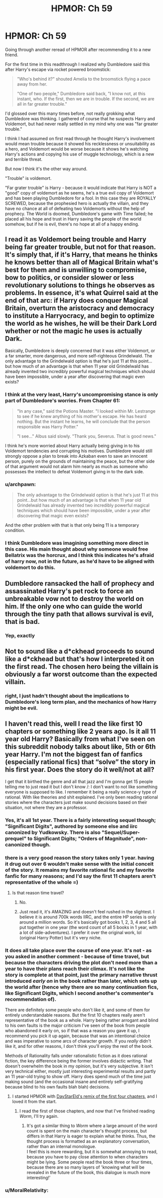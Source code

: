 #+TITLE: HPMOR: Ch 59

* HPMOR: Ch 59
:PROPERTIES:
:Author: wren42
:Score: 59
:DateUnix: 1606154606.0
:DateShort: 2020-Nov-23
:END:
Going through another reread of HPMOR after recommending it to a new friend.

For the first time in this readthrough I realized why Dumbledore said this after Harry's escape via rocket powered broomstick:

#+begin_quote
  "Who's behind it?" shouted Amelia to the broomstick flying a pace away from her.

  "One of two people," Dumbledore said back, "I know not, at this instant, who. If the first, then we are in trouble. If the second, we are all in far greater trouble."
#+end_quote

I'd glossed over this many times before, not really grokking what Dumbledore was thinking. I gathered of course that he suspects Harry and Voldemort, but had never really settled in my mind why one was "far greater trouble."

I think I had assumed on first read through he thought Harry's involvement would mean trouble because it showed his recklessness or unsuitability as a hero, and Voldemort would be worse because it shows he's watching Harry's actions and copying his use of muggle technology, which is a new and terrible threat.

But now I think it's the other way around.

"Trouble" is voldemort.

"Far grater trouble" is Harry - because it would indicate that Harry is NOT a "good" copy of voldemort as he seems, he's a true evil copy of Voldemort and has been playing Dumbledore for a fool. In this case they are ROYALLY SCREWED, because the prophesied hero is actually the villain, and they have no chance at all of defeating two Voldemorts without the help of prophecy. The World is doomed, Dumbledore's game with Time failed; he placed all his hope and trust in Harry saving the people of the world somehow, but if he is evil, there's no hope at all of a happy ending.


** I read it as Voldemort being trouble and Harry being far greater trouble, but not for that reason. It's simply that, if it's Harry, that means he thinks he knows better than all of Magical Britain what's best for them and is unwilling to compromise, bow to politics, or consider slower or less revolutionary solutions to things he observes as problems. In essence, it's what Quirrel said at the end of that arc: if Harry does conquer Magical Britain, overturn the aristocracy and democracy to institute a Harryocracy, and begin to optimize the world as he wishes, he will be their Dark Lord whether or not the magic he uses is actually Dark.

Basically, Dumbledore is deeply concerned that it was either Voldemort, or a far smarter, more dangerous, and more self-righteous Grindelwald. The only advantage to the Grindelwald option is that he's just 11 at this point...but how much of an advantage is that when 11 year old Grindelwald has already invented two incredibly powerful magical techniques which should have been impossible, under a year after discovering that magic even exists?
:PROPERTIES:
:Author: Frommerman
:Score: 40
:DateUnix: 1606160098.0
:DateShort: 2020-Nov-23
:END:

*** I think at the very least, Harry's uncompromising stance is only part of Dumbledore's worries. From Chapter 61:

#+begin_quote
  "In any case," said the Potions Master. "I looked within Mr. Lestrange to see if he knew anything of his mother's escape. He has heard nothing. But the instant he learns, he will conclude that the person responsible was Harry Potter."

  "I see..." Albus said slowly. "Thank you, Severus. That is good news."
#+end_quote

I think he's more worried about Harry actually being giving in to his Voldemort tendencies and corrupting his motives. Dumbledore would still strongly oppose a plan to break into Azkaban even to save an innocent person, purely on the grounds of maintaining the peace, but the other side of that argument would not alarm him nearly as much as someone who possesses the intellect to defeat Voldemort giving in to the dark side.
:PROPERTIES:
:Author: jozdien
:Score: 21
:DateUnix: 1606161257.0
:DateShort: 2020-Nov-23
:END:


*** u/archpawn:
#+begin_quote
  The only advantage to the Grindelwald option is that he's just 11 at this point...but how much of an advantage is that when 11 year old Grindelwald has already invented two incredibly powerful magical techniques which should have been impossible, under a year after discovering that magic even exists?
#+end_quote

And the other problem with that is that only being 11 is a temporary condition.
:PROPERTIES:
:Author: archpawn
:Score: 8
:DateUnix: 1606180068.0
:DateShort: 2020-Nov-24
:END:


*** I think Dumbledore was imagining something more direct in this case. His main thought about why someone would free Bellatrix was the horcrux, and I think this indicates he's afraid of harry now, not in the future, as he'd have to be aligned with voldemort to do this.
:PROPERTIES:
:Author: wren42
:Score: 3
:DateUnix: 1606193362.0
:DateShort: 2020-Nov-24
:END:


** Dumbledore ransacked the hall of prophecy and assassinated Harry's pet rock to force an unbreakable vow not to destroy the world on him. If the only one who can guide the world through the tiny path that allows survival is evil, that is bad.
:PROPERTIES:
:Author: thebluegecko
:Score: 12
:DateUnix: 1606179989.0
:DateShort: 2020-Nov-24
:END:

*** Yep, exactly
:PROPERTIES:
:Author: wren42
:Score: 3
:DateUnix: 1606190482.0
:DateShort: 2020-Nov-24
:END:


** Not to sound like a d*ckhead *proceeds to sound like a d*ckhead* but that's how I interpreted it on the first read. The chosen hero being the villain is obviously a far worst outcome than the expected villain.
:PROPERTIES:
:Author: Evirua
:Score: 9
:DateUnix: 1606156778.0
:DateShort: 2020-Nov-23
:END:

*** right, I just hadn't thought about the implications to Dumbledore's long term plan, and the mechanics of how Harry might be evil.
:PROPERTIES:
:Author: wren42
:Score: 9
:DateUnix: 1606157195.0
:DateShort: 2020-Nov-23
:END:


** I haven't read this, well I read the like first 10 chapters or something like 2 years ago. Is it all 11 year old Harry? Basically from what I've seen on this subreddit nobody talks about like, 5th or 6th year Harry. I'm not the biggest fan of fanfics (especially rational fics) that “solve” the story in his first year. Does the story do it well/not at all?

I get that it birthed the genre and all that jazz and I'm gonna get 15 people telling me to just read it but I don't know /: I don't want to not like something everyone is supposed to like. I remember it being a really science-y type of rational. With like theories and shit explained. I've only been reading rational stories where the characters just make sound decisions based on their situation, not where they are a professor.
:PROPERTIES:
:Author: Nick_named_Nick
:Score: 1
:DateUnix: 1606157236.0
:DateShort: 2020-Nov-23
:END:

*** Yes, it's all 1st year. There is a fairly interesting sequel though; "Significant Digits", authored by someone else and iirc canonized by Yudkowsky. There is also "Sequel/Super-prequel" to Significant Digits; "Orders of Magnitude", non-canonized though.
:PROPERTIES:
:Author: Evirua
:Score: 10
:DateUnix: 1606157572.0
:DateShort: 2020-Nov-23
:END:


*** there is a very good reason the story takes only 1 year. having it drug out over 6 wouldn't make sense with the initial conceit of the story. It remains my favorite rational fic and my favorite fanfic for many reasons; and I'd say the first 11 chapters aren't representative of the whole =)
:PROPERTIES:
:Author: wren42
:Score: 8
:DateUnix: 1606157975.0
:DateShort: 2020-Nov-23
:END:

**** Is that reason time travel?
:PROPERTIES:
:Author: Nick_named_Nick
:Score: 1
:DateUnix: 1606158437.0
:DateShort: 2020-Nov-23
:END:

***** No.
:PROPERTIES:
:Author: Frommerman
:Score: 6
:DateUnix: 1606159506.0
:DateShort: 2020-Nov-23
:END:


***** Just read it, it's AMAZING and doesn't feel rushed in the slightest. I believe it is around 700k words IIRC, and the entire HP series is only around a million words. So it's basically got books 1, 2, 3, 4 and 5 all put together in one year (the word count of all 5 books in 1 year, with a lot of side-adventures). I prefer it over the original work, lol (original Harry Potter) but it's very niche.
:PROPERTIES:
:Score: 5
:DateUnix: 1606165708.0
:DateShort: 2020-Nov-24
:END:


*** It does all take place over the course of one year. It's not - as you asked in another comment - because of time travel, but because the characters driving the plot don't need more than a year to have their plans reach their climax. It's not like the story is complete at that point, just the primary narrative thrust introduced /early on/ in the book rather than later, which sets up the world after (hence why there are so many continuation fics, like Significant Digits, which I second another's commenter's recommendation of).

There are definitely some people who don't like it, and some of them for entirely understandable reasons. But the first 10 chapters really aren't representative of the book as a whole. Harry being rather arrogant and blind to his own faults is the major criticism I've seen of the book from people who abandoned it early on, so if that was a reason you gave it up, I recommend you pick it up again, because that was an intentional choice and was imperative to some arcs of character growth. If you /really/ didn't like it, and for other reasons, I don't think you'll enjoy the rest of the book.

Methods of Rationality falls under rationalistic fiction as it does rational fiction, the key difference being the former involves didactic writing. That doesn't overwhelm the book in my opinion, but it's very subjective. It isn't very technical either, mostly just interesting experimental results and partly an 11 year-old trying to show off. Harry does spend much of the time just making sound (and the occasional insane and entirely self-gratifying because blind to his own faults blah blah) decisions.
:PROPERTIES:
:Author: jozdien
:Score: 6
:DateUnix: 1606160690.0
:DateShort: 2020-Nov-23
:END:

**** I started HPMOR with [[http://daystareld.com/hpmor-remix/][DayStarEld's remix of the first four chapters]], and I loved it from the start.
:PROPERTIES:
:Author: covert_operator100
:Score: 4
:DateUnix: 1606190590.0
:DateShort: 2020-Nov-24
:END:

***** I read the first of those chapters, and now that I've finished reading /Worm/, I'll try again.
:PROPERTIES:
:Author: DuplexFields
:Score: 1
:DateUnix: 1606195205.0
:DateShort: 2020-Nov-24
:END:

****** It's got a similar thing to /Worm/ where a large amount of the word count is spent on the main character's thought process, but differs in that Harry is eager to explain what he thinks. Thus, the thought process is formatted as an explanatory conversation, rather than an internal monologue.\\
I feel this is more rewarding, but it is somewhat annoying to read, because you have to pay close attention to when characters might be lying. Some people read the book three or four times, because there are so many layers of 'knowing what will be revealed in the future of the book, this dialogue is much more interesting!'
:PROPERTIES:
:Author: covert_operator100
:Score: 1
:DateUnix: 1606195515.0
:DateShort: 2020-Nov-24
:END:


*** u/MoralRelativity:
#+begin_quote
  With like theories and shit explained.
#+end_quote

It does quite a bit of this (and I liked it) but I think you'd be able to recognise it and skim read those bits without losing much of the awesome and inspiring story.
:PROPERTIES:
:Author: MoralRelativity
:Score: 3
:DateUnix: 1606179348.0
:DateShort: 2020-Nov-24
:END:


*** It's definitely heavier on the rational/-ist/ part than the rational. And it does have its weaknesses. But it's definitely still a good read IMO.

Also, it isn't some kind of fix-fic where a smarter Harry Potter goes through the stations of canon and does everything "right". The only things that happen quite like canon is Harry getting a wand, Harry meeting Draco, Ron and Hermione pretty much where he first met them last time, Harry being offered multiple houses by the hat, and Neville falling off a broomstick on his first lesson and dropping the Rememberall. Everything else is new.
:PROPERTIES:
:Author: Bowbreaker
:Score: 2
:DateUnix: 1606304441.0
:DateShort: 2020-Nov-25
:END:
